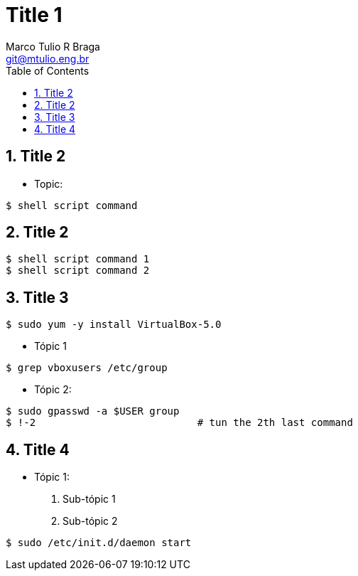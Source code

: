 = Title 1
:author: Marco Tulio R Braga
:email: git@mtulio.eng.br
:toc:
:numbered:

== Title 2
* Topic:
[source,bash]
----
$ shell script command 
----

== Title 2
[source,bash]
----
$ shell script command 1
$ shell script command 2
----

== Title 3
[source,bash]
----
$ sudo yum -y install VirtualBox-5.0
----
* Tópic 1
[source,bash]
----
$ grep vboxusers /etc/group
----
* Tópic 2:
[source,bash]
----
$ sudo gpasswd -a $USER group
$ !-2 				# tun the 2th last command
----

== Title 4
* Tópic 1:
. Sub-tópic 1
. Sub-tópic 2
[source,bash]
----
$ sudo /etc/init.d/daemon start
----


